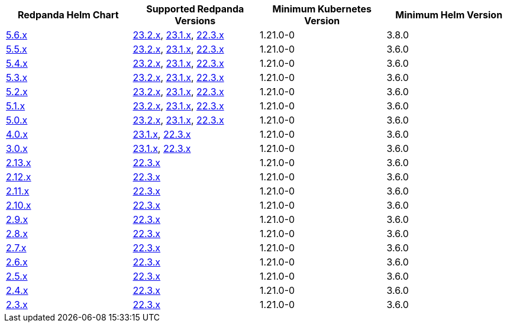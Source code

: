 |===
| Redpanda Helm Chart |Supported Redpanda Versions|Minimum Kubernetes Version|Minimum Helm Version

| link:https://artifacthub.io/packages/helm/redpanda-data/redpanda/5.6.56[5.6.x]
| link:https://github.com/redpanda-data/redpanda/releases/[23.2.x], link:https://github.com/redpanda-data/redpanda/releases/[23.1.x], link:https://github.com/redpanda-data/redpanda/releases/[22.3.x]
| 1.21.0-0
| 3.8.0

| link:https://artifacthub.io/packages/helm/redpanda-data/redpanda/5.5.4[5.5.x]
| link:https://github.com/redpanda-data/redpanda/releases/[23.2.x], link:https://github.com/redpanda-data/redpanda/releases/[23.1.x], link:https://github.com/redpanda-data/redpanda/releases/[22.3.x]
| 1.21.0-0
| 3.6.0

| link:https://artifacthub.io/packages/helm/redpanda-data/redpanda/5.4.13[5.4.x]
| link:https://github.com/redpanda-data/redpanda/releases/[23.2.x], link:https://github.com/redpanda-data/redpanda/releases/[23.1.x], link:https://github.com/redpanda-data/redpanda/releases/[22.3.x]
| 1.21.0-0
| 3.6.0

| link:https://artifacthub.io/packages/helm/redpanda-data/redpanda/5.3.4[5.3.x]
| link:https://github.com/redpanda-data/redpanda/releases/[23.2.x], link:https://github.com/redpanda-data/redpanda/releases/[23.1.x], link:https://github.com/redpanda-data/redpanda/releases/[22.3.x]
| 1.21.0-0
| 3.6.0

| link:https://artifacthub.io/packages/helm/redpanda-data/redpanda/5.2.0[5.2.x]
| link:https://github.com/redpanda-data/redpanda/releases/[23.2.x], link:https://github.com/redpanda-data/redpanda/releases/[23.1.x], link:https://github.com/redpanda-data/redpanda/releases/[22.3.x]
| 1.21.0-0
| 3.6.0

| link:https://artifacthub.io/packages/helm/redpanda-data/redpanda/5.1.8[5.1.x]
| link:https://github.com/redpanda-data/redpanda/releases/[23.2.x], link:https://github.com/redpanda-data/redpanda/releases/[23.1.x], link:https://github.com/redpanda-data/redpanda/releases/[22.3.x]
| 1.21.0-0
| 3.6.0

| link:https://artifacthub.io/packages/helm/redpanda-data/redpanda/5.0.10[5.0.x]
| link:https://github.com/redpanda-data/redpanda/releases/[23.2.x], link:https://github.com/redpanda-data/redpanda/releases/[23.1.x], link:https://github.com/redpanda-data/redpanda/releases/[22.3.x]
| 1.21.0-0
| 3.6.0

| link:https://artifacthub.io/packages/helm/redpanda-data/redpanda/4.0.57[4.0.x]
| link:https://github.com/redpanda-data/redpanda/releases/[23.1.x], link:https://github.com/redpanda-data/redpanda/releases/[22.3.x]
| 1.21.0-0
| 3.6.0

| link:https://artifacthub.io/packages/helm/redpanda-data/redpanda/3.0.12[3.0.x]
| link:https://github.com/redpanda-data/redpanda/releases/[23.1.x], link:https://github.com/redpanda-data/redpanda/releases/[22.3.x]
| 1.21.0-0
| 3.6.0

| link:https://artifacthub.io/packages/helm/redpanda-data/redpanda/2.13.2[2.13.x]
| link:https://github.com/redpanda-data/redpanda/releases/[22.3.x]
| 1.21.0-0
| 3.6.0

| link:https://artifacthub.io/packages/helm/redpanda-data/redpanda/2.12.2[2.12.x]
| link:https://github.com/redpanda-data/redpanda/releases/[22.3.x]
| 1.21.0-0
| 3.6.0

| link:https://artifacthub.io/packages/helm/redpanda-data/redpanda/2.11.1[2.11.x]
| link:https://github.com/redpanda-data/redpanda/releases/[22.3.x]
| 1.21.0-0
| 3.6.0

| link:https://artifacthub.io/packages/helm/redpanda-data/redpanda/2.10.10[2.10.x]
| link:https://github.com/redpanda-data/redpanda/releases/[22.3.x]
| 1.21.0-0
| 3.6.0

| link:https://artifacthub.io/packages/helm/redpanda-data/redpanda/2.9.1[2.9.x]
| link:https://github.com/redpanda-data/redpanda/releases/[22.3.x]
| 1.21.0-0
| 3.6.0

| link:https://artifacthub.io/packages/helm/redpanda-data/redpanda/2.8.7[2.8.x]
| link:https://github.com/redpanda-data/redpanda/releases/[22.3.x]
| 1.21.0-0
| 3.6.0

| link:https://artifacthub.io/packages/helm/redpanda-data/redpanda/2.7.0[2.7.x]
| link:https://github.com/redpanda-data/redpanda/releases/[22.3.x]
| 1.21.0-0
| 3.6.0

| link:https://artifacthub.io/packages/helm/redpanda-data/redpanda/2.6.6[2.6.x]
| link:https://github.com/redpanda-data/redpanda/releases/[22.3.x]
| 1.21.0-0
| 3.6.0

| link:https://artifacthub.io/packages/helm/redpanda-data/redpanda/2.5.2[2.5.x]
| link:https://github.com/redpanda-data/redpanda/releases/[22.3.x]
| 1.21.0-0
| 3.6.0

| link:https://artifacthub.io/packages/helm/redpanda-data/redpanda/2.4.5[2.4.x]
| link:https://github.com/redpanda-data/redpanda/releases/[22.3.x]
| 1.21.0-0
| 3.6.0

| link:https://artifacthub.io/packages/helm/redpanda-data/redpanda/2.3.20[2.3.x]
| link:https://github.com/redpanda-data/redpanda/releases/[22.3.x]
| 1.21.0-0
| 3.6.0

|===